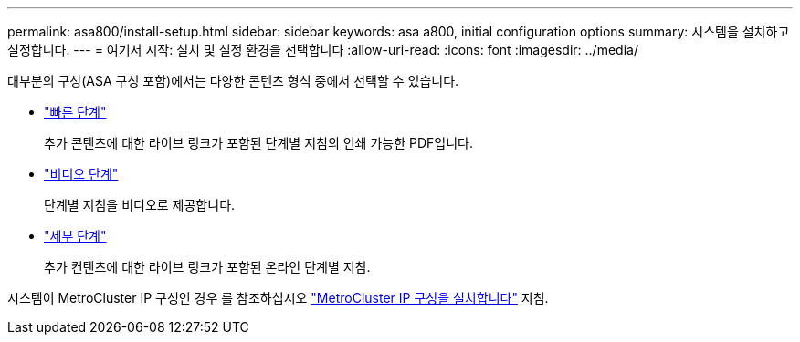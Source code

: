 ---
permalink: asa800/install-setup.html 
sidebar: sidebar 
keywords: asa a800, initial configuration options 
summary: 시스템을 설치하고 설정합니다. 
---
= 여기서 시작: 설치 및 설정 환경을 선택합니다
:allow-uri-read: 
:icons: font
:imagesdir: ../media/


[role="lead"]
대부분의 구성(ASA 구성 포함)에서는 다양한 콘텐츠 형식 중에서 선택할 수 있습니다.

* link:../a800/install-quick-guide.html["빠른 단계"]
+
추가 콘텐츠에 대한 라이브 링크가 포함된 단계별 지침의 인쇄 가능한 PDF입니다.

* link:../a800/install-videos.html["비디오 단계"]
+
단계별 지침을 비디오로 제공합니다.

* link:../a800/install-detailed-guide.html["세부 단계"]
+
추가 컨텐츠에 대한 라이브 링크가 포함된 온라인 단계별 지침.



시스템이 MetroCluster IP 구성인 경우 를 참조하십시오 https://docs.netapp.com/us-en/ontap-metrocluster/install-ip/index.html["MetroCluster IP 구성을 설치합니다"^] 지침.
